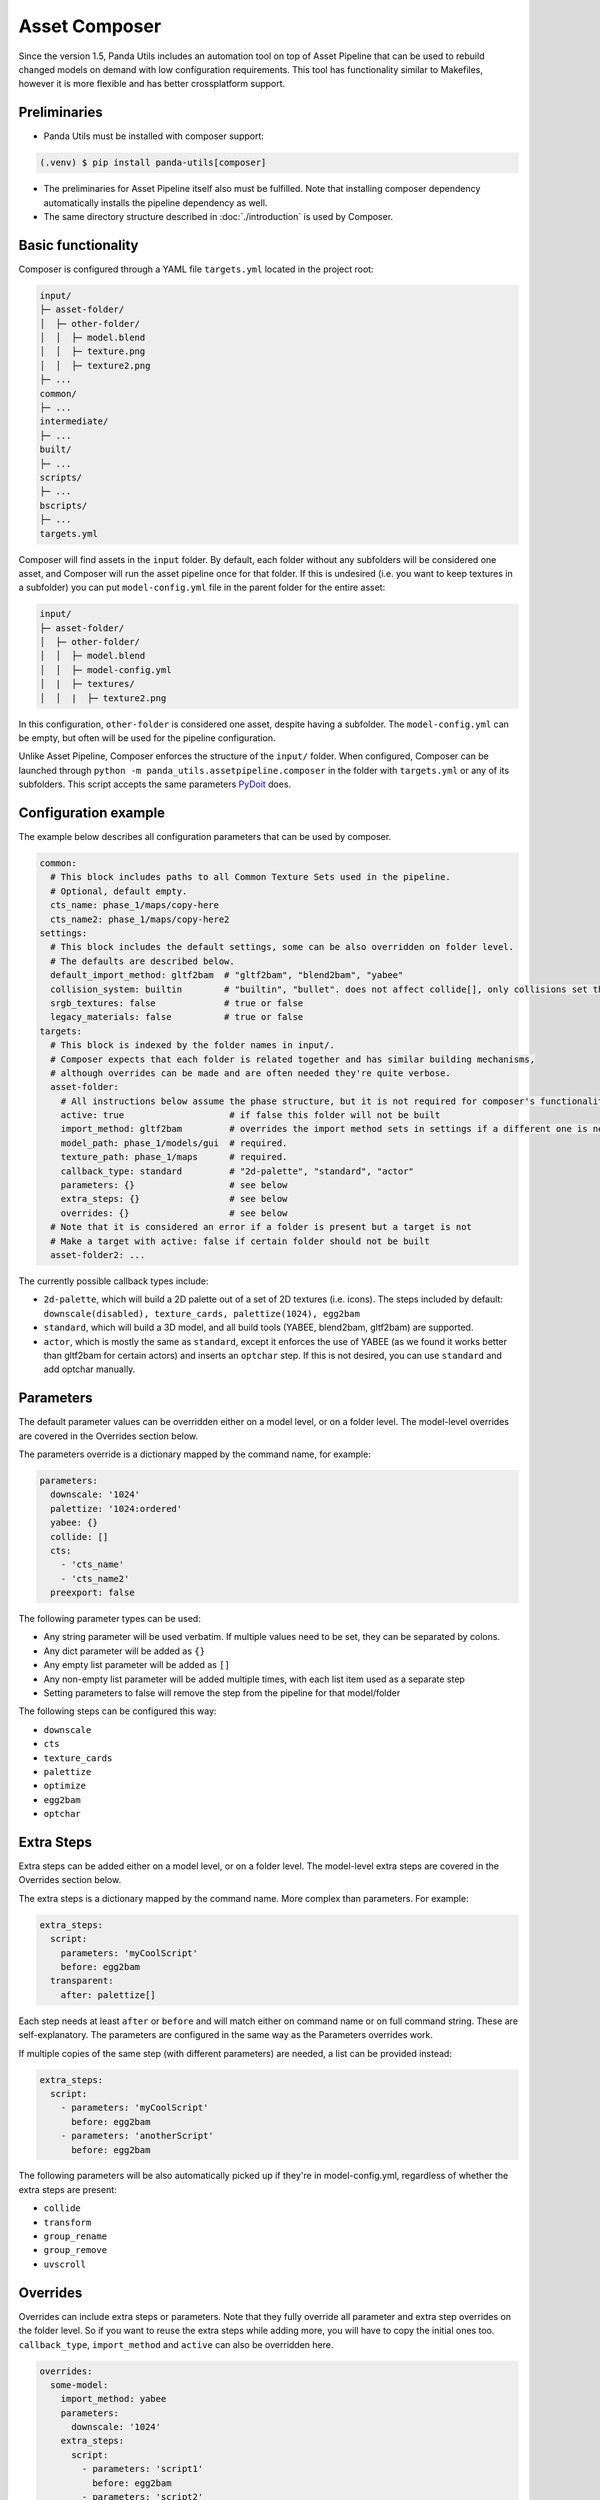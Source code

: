 Asset Composer
==============

Since the version 1.5, Panda Utils includes an automation tool on top of Asset Pipeline
that can be used to rebuild changed models on demand with low configuration requirements.
This tool has functionality similar to Makefiles, however it is more flexible and has better crossplatform support.

Preliminaries
-------------

* Panda Utils must be installed with composer support:

.. code-block:: console

   (.venv) $ pip install panda-utils[composer]

* The preliminaries for Asset Pipeline itself also must be fulfilled.
  Note that installing composer dependency automatically installs the pipeline dependency as well.
* The same directory structure described in :doc:`./introduction` is used by Composer.

Basic functionality
-------------------

Composer is configured through a YAML file ``targets.yml`` located in the project root:

.. code-block::

   input/
   ├─ asset-folder/
   │  ├─ other-folder/
   │  │  ├─ model.blend
   │  │  ├─ texture.png
   │  │  ├─ texture2.png
   ├─ ...
   common/
   ├─ ...
   intermediate/
   ├─ ...
   built/
   ├─ ...
   scripts/
   ├─ ...
   bscripts/
   ├─ ...
   targets.yml

Composer will find assets in the ``input`` folder. By default, each folder without any subfolders
will be considered one asset, and Composer will run the asset pipeline once for that folder.
If this is undesired (i.e. you want to keep textures in a subfolder) you can put ``model-config.yml`` file
in the parent folder for the entire asset:

.. code-block::

   input/
   ├─ asset-folder/
   │  ├─ other-folder/
   │  │  ├─ model.blend
   │  │  ├─ model-config.yml
   │  |  ├─ textures/
   │  │  |  ├─ texture2.png

In this configuration, ``other-folder`` is considered one asset, despite having a subfolder.
The ``model-config.yml`` can be empty, but often will be used for the pipeline configuration.

Unlike Asset Pipeline, Composer enforces the structure of the ``input/`` folder.
When configured, Composer can be launched through ``python -m panda_utils.assetpipeline.composer``
in the folder with ``targets.yml`` or any of its subfolders.
This script accepts the same parameters `PyDoit <https://pydoit.org/cmd-run.html>`_ does.

Configuration example
---------------------

The example below describes all configuration parameters that can be used by composer.

.. code-block:: yaml

   common:
     # This block includes paths to all Common Texture Sets used in the pipeline.
     # Optional, default empty.
     cts_name: phase_1/maps/copy-here
     cts_name2: phase_1/maps/copy-here2
   settings:
     # This block includes the default settings, some can be also overridden on folder level.
     # The defaults are described below.
     default_import_method: gltf2bam  # "gltf2bam", "blend2bam", "yabee"
     collision_system: builtin        # "builtin", "bullet". does not affect collide[], only collisions set through blender
     srgb_textures: false             # true or false
     legacy_materials: false          # true or false
   targets:
     # This block is indexed by the folder names in input/.
     # Composer expects that each folder is related together and has similar building mechanisms,
     # although overrides can be made and are often needed they're quite verbose.
     asset-folder:
       # All instructions below assume the phase structure, but it is not required for composer's functionality
       active: true                    # if false this folder will not be built
       import_method: gltf2bam         # overrides the import method sets in settings if a different one is needed
       model_path: phase_1/models/gui  # required.
       texture_path: phase_1/maps      # required.
       callback_type: standard         # "2d-palette", "standard", "actor"
       parameters: {}                  # see below
       extra_steps: {}                 # see below
       overrides: {}                   # see below
     # Note that it is considered an error if a folder is present but a target is not
     # Make a target with active: false if certain folder should not be built
     asset-folder2: ...

The currently possible callback types include:

* ``2d-palette``, which will build a 2D palette out of a set of 2D textures (i.e. icons).
  The steps included by default: ``downscale(disabled), texture_cards, palettize(1024), egg2bam``
* ``standard``, which will build a 3D model, and all build tools (YABEE, blend2bam, gltf2bam) are supported.
* ``actor``, which is mostly the same as ``standard``, except it enforces the use of YABEE
  (as we found it works better than gltf2bam for certain actors) and inserts an ``optchar`` step.
  If this is not desired, you can use ``standard`` and add optchar manually.

Parameters
----------

The default parameter values can be overridden either on a model level, or on a folder level.
The model-level overrides are covered in the Overrides section below.

The parameters override is a dictionary mapped by the command name, for example:

.. code-block:: yaml

   parameters:
     downscale: '1024'
     palettize: '1024:ordered'
     yabee: {}
     collide: []
     cts:
       - 'cts_name'
       - 'cts_name2'
     preexport: false

The following parameter types can be used:

* Any string parameter will be used verbatim. If multiple values need to be set, they can be separated by colons.
* Any dict parameter will be added as ``{}``
* Any empty list parameter will be added as ``[]``
* Any non-empty list parameter will be added multiple times, with each list item used as a separate step
* Setting parameters to false will remove the step from the pipeline for that model/folder

The following steps can be configured this way:

* ``downscale``
* ``cts``
* ``texture_cards``
* ``palettize``
* ``optimize``
* ``egg2bam``
* ``optchar``

Extra Steps
-----------

Extra steps can be added either on a model level, or on a folder level.
The model-level extra steps are covered in the Overrides section below.

The extra steps is a dictionary mapped by the command name. More complex than parameters. For example:

.. code-block:: yaml

   extra_steps:
     script:
       parameters: 'myCoolScript'
       before: egg2bam
     transparent:
       after: palettize[]

Each step needs at least ``after`` or ``before`` and will match either on command name or on full command string.
These are self-explanatory. The parameters are configured in the same way as the Parameters overrides work.

If multiple copies of the same step (with different parameters) are needed, a list can be provided instead:

.. code-block:: yaml

   extra_steps:
     script:
       - parameters: 'myCoolScript'
         before: egg2bam
       - parameters: 'anotherScript'
         before: egg2bam

The following parameters will be also automatically picked up if they're in model-config.yml,
regardless of whether the extra steps are present:

* ``collide``
* ``transform``
* ``group_rename``
* ``group_remove``
* ``uvscroll``

Overrides
---------

Overrides can include extra steps or parameters.
Note that they fully override all parameter and extra step overrides on the folder level.
So if you want to reuse the extra steps while adding more, you will have to copy the initial ones too.
``callback_type``, ``import_method`` and ``active`` can also be overridden here.

.. code-block:: yaml

   overrides:
     some-model:
       import_method: yabee
       parameters:
         downscale: '1024'
       extra_steps:
         script:
           - parameters: 'script1'
             before: egg2bam
           - parameters: 'script2'
             before: egg2bam
     other-model:
       active: false
     some-palette:
       callback_type: 2d-palette

Production Steps
----------------

Certain steps like image compression might not be needed for local development and long/hard to do,
while being important for production builds.
In the same way, steps like making all collisions visible can be useful for local development,
but not at all useful for production.
Composer allows marking extra steps as being marked for production or for development,
which can be controlled with ``PANDA_UTILS_PRODUCTION`` environmental variable.
Setting this variable to any non-empty value will enable all production steps and disable all development steps.

By default, most steps (including all steps in presets) will run regardless of this variable.

.. code-block:: yaml

   overrides:
     some-model:
       extra_steps:
         script:
           - parameters: 'compressAllImages'
             before: egg2bam
             production: true
           - parameters: 'showAllCollisions'
             before: egg2bam
             production: false
